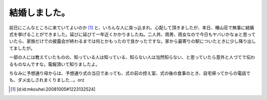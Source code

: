 結婚しました。
==============

前日にこんなところに来ていてよいのか [#]_ と、いろんな人に突っ込まれ、心配して頂きましたが、本日、椿山荘で無事に結婚式を挙げることができました。延びに延びて一年近くかかりましたね。二人共、雨男、雨女なので今日もヤバいかなぁと思っていたら、家族だけでの披露会が終わるまでは何とかもったので良かったですな。家から最寄りの駅についたときに少し降り出してましたが。

一部の人には教えていたものの、知っている人は知っている、知らない人は当然知らない、と思っていたら意外と人づてで伝わるものなんですな。電報頂いて知りましたよ。

ちなみに予想通り母からは、予想通り式の当日であっても、式の前の控え室、式の後の食事のとき、自宅帰ってからの電話でも、ダメ出しされまくりました…。orz




.. [#] [d:id:mkouhei:20081005#1223132524]


.. author:: default
.. categories:: life
.. tags::
.. comments::
